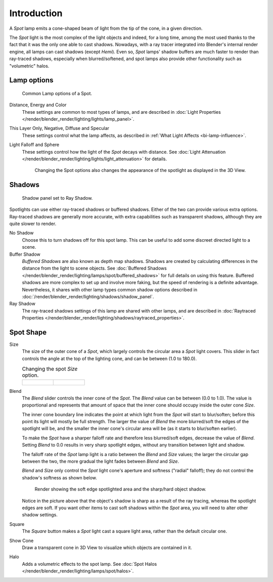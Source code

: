 ..    TODO/Review: {{review|text=like 2.4?}}.

************
Introduction
************

A *Spot* lamp emits a cone-shaped beam of light from the tip of the cone,
in a given direction.

The *Spot* light is the most complex of the light objects and indeed,
for a long time,
among the most used thanks to the fact that it was the only one able to cast shadows.
Nowadays, with a ray tracer integrated into Blender's internal render engine,
all lamps can cast shadows (except *Hemi*). Even so,
*Spot* lamps' shadow buffers are much faster to render than ray-traced shadows,
especially when blurred/softened,
and spot lamps also provide other functionality such as "volumetric" halos.


Lamp options
============

.. figure:: /images/lighting-lamps-spot-lamp_options.jpg
   :width: 307px

   Common Lamp options of a Spot.


Distance, Energy and Color
   These settings are common to most types of lamps, and are described in
   :doc:`Light Properties </render/blender_render/lighting/lights/lamp_panel>`.
This Layer Only, Negative, Diffuse and Specular
   These settings control what the lamp affects, as described in
   :ref:`What Light Affects <bi-lamp-influence>`.
Light Falloff and Sphere
   These settings control how the light of the *Spot* decays with distance.
   See :doc:`Light Attenuation </render/blender_render/lighting/lights/light_attenuation>` for details.

   .. figure:: /images/lighting-lamps-spot-terms.png
      :width: 610px

      Changing the Spot options also changes the appearance of the spotlight as displayed in the 3D View.


Shadows
=======

.. figure:: /images/lighting-lamps-spot-ray_panel.png
   :width: 306px

   Shadow panel set to Ray Shadow.


Spotlights can use either ray-traced shadows or buffered shadows.
Either of the two can provide various extra options.
Ray-traced shadows are generally more accurate,
with extra capabilities such as transparent shadows, although they are quite slower to render.

No Shadow
   Choose this to turn shadows off for this spot lamp.
   This can be useful to add some discreet directed light to a scene.
Buffer Shadow
   *Buffered Shadows* are also known as depth map shadows.
   Shadows are created by calculating differences in the distance from the light to scene objects.
   See :doc:`Buffered Shadows </render/blender_render/lighting/lamps/spot/buffered_shadows>`
   for full details on using this feature.
   Buffered shadows are more complex to set up and involve more faking,
   but the speed of rendering is a definite advantage.
   Nevertheless, it shares with other lamp types common shadow options
   described in :doc:`/render/blender_render/lighting/shadows/shadow_panel`.
Ray Shadow
   The ray-traced shadows settings of this lamp are shared with other lamps,
   and are described in :doc:`Raytraced Properties </render/blender_render/lighting/shadows/raytraced_properties>`.


Spot Shape
==========

Size
   The size of the outer cone of a *Spot*,
   which largely controls the circular area a *Spot* light covers.
   This slider in fact controls the angle at the top of the lighting cone,
   and can be between (1.0 to 180.0).

   .. list-table::
      Changing the spot *Size* option.

      * - .. figure:: /images/lighting-lamps-spot-size_45.png
             :width: 320px

        - .. figure:: /images/lighting-lamps-spot-size_60.png
             :width: 320px


Blend
   The *Blend* slider controls the inner cone of the *Spot*.
   The *Blend* value can be between (0.0 to 1.0).
   The value is proportional and represents that amount of space that the inner cone should
   occupy inside the outer cone *Size*.

   The inner cone boundary line indicates the point at which light from the *Spot* will start to blur/soften;
   before this point its light will mostly be full strength.
   The larger the value of *Blend* the more blurred/soft the edges of the spotlight will be,
   and the smaller the inner cone's circular area will be (as it starts to blur/soften earlier).

   To make the *Spot* have a sharper falloff rate and therefore less blurred/soft edges,
   decrease the value of *Blend*.
   Setting *Blend* to 0.0 results in very sharp spotlight edges, without any transition between light and shadow.

   The falloff rate of the *Spot* lamp light is a ratio between the *Blend* and *Size* values;
   the larger the circular gap between the two, the more gradual the light fades between *Blend* and *Size*.

   *Blend* and *Size* only control the *Spot* light cone's aperture and softness
   ("radial" falloff); they do not control the shadow's softness as shown below.

   .. figure:: /images/shadow_&_spot-spotlight-render-sharp_shadow.jpg
      :width: 400px

      Render showing the soft edge spotlighted area and the sharp/hard object shadow.


   Notice in the picture above that the object's shadow is sharp as a result of the ray tracing,
   whereas the spotlight edges are soft.
   If you want other items to cast soft shadows within the *Spot* area, you will need to alter other shadow settings.

Square
   The *Square* button makes a *Spot* light cast a square light area, rather than the default circular one.
Show Cone
   Draw a transparent cone in 3D View to visualize which objects are contained in it.
Halo
   Adds a volumetric effects to the spot lamp.
   See :doc:`Spot Halos </render/blender_render/lighting/lamps/spot/halos>`.
